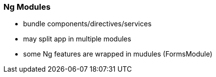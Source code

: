 === Ng Modules

* bundle components/directives/services
* may split app in multiple modules
* some Ng features are wrapped in mudules (FormsModule)

